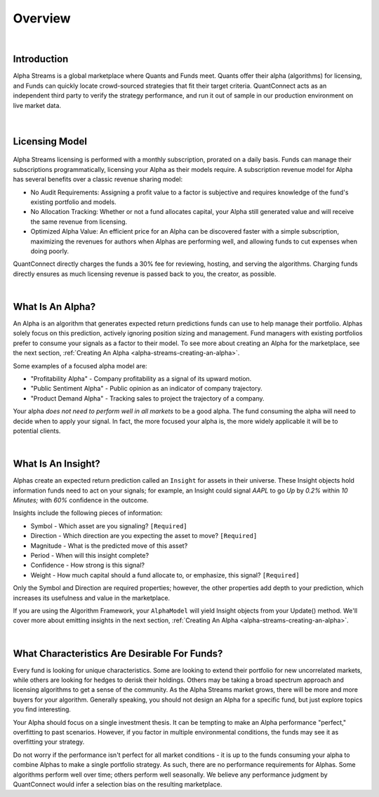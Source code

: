 .. _alpha-streams-overview:

========
Overview
========

|

Introduction
============
Alpha Streams is a global marketplace where Quants and Funds meet. Quants offer their alpha (algorithms) for licensing, and Funds can quickly locate crowd-sourced strategies that fit their target criteria. QuantConnect acts as an independent third party to verify the strategy performance, and run it out of sample in our production environment on live market data.

.. figure:: https://cdn.quantconnect.com/web/i/alpha/how-it-works-graphic-rev2.png

|

Licensing Model
===============

.. figure:: https://cdn.quantconnect.com/docs/i/revenue-model.png

Alpha Streams licensing is performed with a monthly subscription, prorated on a daily basis. Funds can manage their subscriptions programmatically, licensing your Alpha as their models require. A subscription revenue model for Alpha has several benefits over a classic revenue sharing model:

* No Audit Requirements: Assigning a profit value to a factor is subjective and requires knowledge of the fund's existing portfolio and models.
* No Allocation Tracking: Whether or not a fund allocates capital, your Alpha still generated value and will receive the same revenue from licensing.
* Optimized Alpha Value: An efficient price for an Alpha can be discovered faster with a simple subscription, maximizing the revenues for authors when Alphas are performing well, and allowing funds to cut expenses when doing poorly.

QuantConnect directly charges the funds a 30% fee for reviewing, hosting, and serving the algorithms. Charging funds directly ensures as much licensing revenue is passed back to you, the creator, as possible.

|

What Is An Alpha?
=================
An Alpha is an algorithm that generates expected return predictions funds can use to help manage their portfolio. Alphas solely focus on this prediction, actively ignoring position sizing and management. Fund managers with existing portfolios prefer to consume your signals as a factor to their model. To see more about creating an Alpha for the marketplace, see the next section, :ref:`Creating An Alpha <alpha-streams-creating-an-alpha>`.

Some examples of a focused alpha model are:

* "Profitability Alpha" - Company profitability as a signal of its upward motion.
* "Public Sentiment Alpha" - Public opinion as an indicator of company trajectory.
* "Product Demand Alpha" - Tracking sales to project the trajectory of a company.

Your alpha *does not need to perform well in all markets* to be a good alpha. The fund consuming the alpha will need to decide when to apply your signal. In fact, the more focused your alpha is, the more widely applicable it will be to potential clients.

|

What Is An Insight?
===================
Alphas create an expected return prediction called an ``Insight`` for assets in their universe. These Insight objects hold information funds need to act on your signals; for example, an Insight could signal *AAPL* to go *Up* by *0.2%* within *10 Minutes;* with *60%* confidence in the outcome.

Insights include the following pieces of information:

* Symbol - Which asset are you signaling? ``[Required]``
* Direction - Which direction are you expecting the asset to move? ``[Required]``
* Magnitude - What is the predicted move of this asset?
* Period - When will this insight complete?
* Confidence - How strong is this signal?
* Weight - How much capital should a fund allocate to, or emphasize, this signal? ``[Required]``

Only the Symbol and Direction are required properties; however, the other properties add depth to your prediction, which increases its usefulness and value in the marketplace.

If you are using the Algorithm Framework, your ``AlphaModel`` will yield Insight objects from your Update() method. We'll cover more about emitting insights in the next section, :ref:`Creating An Alpha <alpha-streams-creating-an-alpha>`.

.. tabs::

   .. code-tab:: c#

       public AlphaModel
        {
        IEnumerable<Insight> Update(QCAlgorithmFramework algorithm, Slice data)
            {
               yield return new Insight(security.Symbol, _period, _type, .... );
            }
        }

   .. code-tab:: py

        class ConstantAlphaModel(AlphaModel):
            def Update(self, algorithm, data):
               insights = []
               return insights

|

What Characteristics Are Desirable For Funds?
=============================================
Every fund is looking for unique characteristics. Some are looking to extend their portfolio for new uncorrelated markets, while others are looking for hedges to derisk their holdings. Others may be taking a broad spectrum approach and licensing algorithms to get a sense of the community. As the Alpha Streams market grows, there will be more and more buyers for your algorithm. Generally speaking, you should not design an Alpha for a specific fund, but just explore topics you find interesting.

Your Alpha should focus on a single investment thesis. It can be tempting to make an Alpha performance "perfect," overfitting to past scenarios. However, if you factor in multiple environmental conditions, the funds may see it as overfitting your strategy.

Do not worry if the performance isn't perfect for all market conditions - it is up to the funds consuming your alpha to combine Alphas to make a single portfolio strategy. As such, there are no performance requirements for Alphas. Some algorithms perform well over time; others perform well seasonally. We believe any performance judgment by QuantConnect would infer a selection bias on the resulting marketplace.

